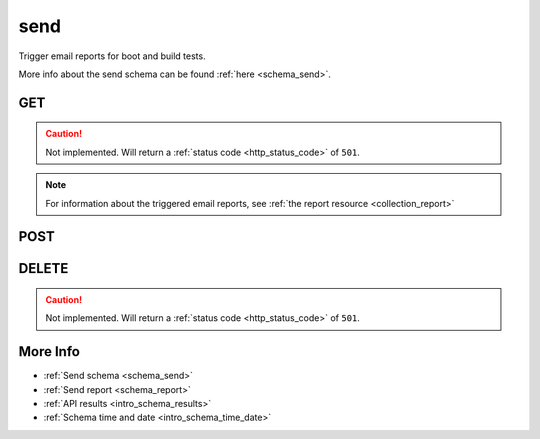 .. _collection_send:

send
----

Trigger email reports for boot and build tests.

More info about the send schema can be found :ref:`here <schema_send>`.

GET
***

.. caution::
    Not implemented. Will return a :ref:`status code <http_status_code>`
    of ``501``.

.. note::

    For information about the triggered email reports, see :ref:`the report resource <collection_report>`

POST
****

.. http:post:: /send

 Schedule boot and/or build email report.

 For more info on all the required JSON request fields, see the :ref:`schema for POST requests <schema_send_post>`.

 :reqjson string job: The name of the job.
 :reqjson string kernel: The name of the kernel.
 :reqjson string lab_name: The name of the lab.
 :reqjson boolean boot_report: If the boot report should be created and sent. Default to 0 (false).
 :reqjson boolean build_report: If the build report should be created and sent. Default to 0 (false).
 :reqjson send_to: A string or an array of strings of email addresses to send the reports.
 :reqjson send_cc: A string or an array of strings of email addresses to send the reports in carbon-copy.
 :reqjson send_bcc: A string or an array of strings of email addresses to send the reports in blind carbon-copy.
 :reqjson boot_send_to: A string or an array of strings of email addresses to send only the boot report.
 :reqjson boot_send_cc: A string or an array of strings of email addresses to send only the boot report in carbon-copy.
 :reqjson boot_send_bcc: A string or an array of strings of email addresses to send only the boot report in blind carbon-copy.
 :reqjson build_send_to: A string or an array of strings of email addresses to send only the build report.
 :reqjson build_send_cc: A string or an array of strings of email addresses to send only the build report in carbon-copy.
 :reqjson build_send_bcc: A string or an array of strings of email addresses to send only the build report in blind carbon-copy.
 :reqjson string in_reply_to: The message ID the email report should be a reply to.
 :reqjson int delay: Number of seconds after which the email report will be sent. Default to 60*60 seconds (1 hour) with a maximum value of 60*60*5 (5 hours).
 :reqjson array format: The format of the email to send. Accepted values are **txt** and **html**.
 :reqjson string subject: The subject for the email: overrides the default one. If sending both boot and build reports, the same subject will be used for both emails.

 :reqheader Authorization: The token necessary to authorize the request.
 :reqheader Content-Type: Content type of the transmitted data, must be ``application/json``.
 :reqheader Accept-Encoding: Accept the ``gzip`` coding.

 :resheader Content-Type: Will be ``application/json; charset=UTF-8``.

 :status 202: The request has been accepted and will be processed.
 :status 400: JSON data not valid or other.
 :status 403: Not authorized to perform the operation.
 :status 415: Wrong content type.
 :status 422: No real JSON data provided.

 **Example Requests**

 .. sourcecode:: http

    POST /send HTTP/1.1
    Host: api.kernelci.org
    Content-Type: application/json
    Accept: */*
    Authorization: token

    {
        "job": "next",
        "kernel": "next-20140801",
        "boot_report": 1,
        "build_report": 1,
        "build_send_to": ["another.email@example.net"],
        "send_to": ["email@example.net"],
        "delay": 14400
    }

 .. sourcecode:: http

    POST /send HTTP/1.1
    Host: api.kernelci.org
    Content-Type: application/json
    Accept: */*
    Authorization: token

    {
        "job": "next",
        "kernel": "next-20150113",
        "lab_name": "lab",
        "boot_report": 1,
        "send_to": ["email@example.net"],
        "delay": 30
    }

 .. sourcecode:: http

    POST /send HTTP/1.1
    Host: api.kernelci.org
    Content-Type: application/json
    Accept: */*
    Authorization: token

    {
        "job": "next",
        "kernel": "next-20150330",
        "lab_name": "lab",
        "boot_report": 1,
        "build_report": 1,
        "send_to": ["email@example.net"],
        "format": ["txt", "html"],
        "delay": 30
    }

 .. sourcecode:: http

    POST /send HTTP/1.1
    Host: api.kernelci.org
    Content-Type: application/json
    Accept: */*
    Authorization: token

    {
        "job": "next",
        "kernel": "next-20150330",
        "lab_name": "lab",
        "boot_report": 1,
        "build_report": 1,
        "send_to": ["email@example.net"],
        "send_cc": ["anotheremail@example.net"],
        "build_send_cc": ["yetanotheremail@example.net"],
        "format": ["txt", "html"],
        "delay": 30
    }

 .. sourcecode:: http

    POST /send HTTP/1.1
    Host: api.kernelci.org
    Content-Type: application/json
    Accept: */*
    Authorization: token

    {
        "job": "next",
        "kernel": "next-20150603",
        "boot_report": 1,
        "send_to": ["mailing-list@example.net"],
        "format": ["txt", "html"],
        "in_reply_to": "<emailmessageid>",
        "delay": 30
    }

DELETE
******

.. caution::
    Not implemented. Will return a :ref:`status code <http_status_code>`
    of ``501``.

More Info
*********

* :ref:`Send schema <schema_send>`
* :ref:`Send report <schema_report>`
* :ref:`API results <intro_schema_results>`
* :ref:`Schema time and date <intro_schema_time_date>`
